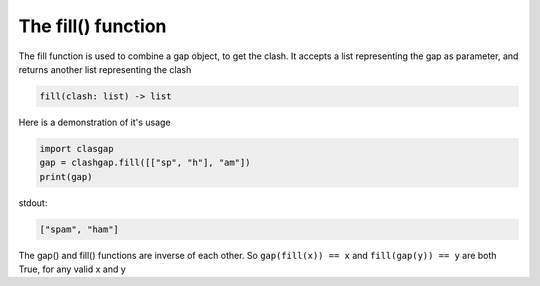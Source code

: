 The fill() function
===================

The fill function is used to combine a gap object, to get the clash. It accepts a list representing the gap as parameter, and returns another list representing the clash

.. code-block:: python

   fill(clash: list) -> list

Here is a demonstration of it's usage

.. code-block:: python

   import clasgap
   gap = clashgap.fill([["sp", "h"], "am"])
   print(gap)

stdout:

.. code-block:: python

   ["spam", "ham"]

The gap() and fill() functions are inverse of each other. So ``gap(fill(x)) == x`` and ``fill(gap(y)) == y`` are both True, for any valid x and y

